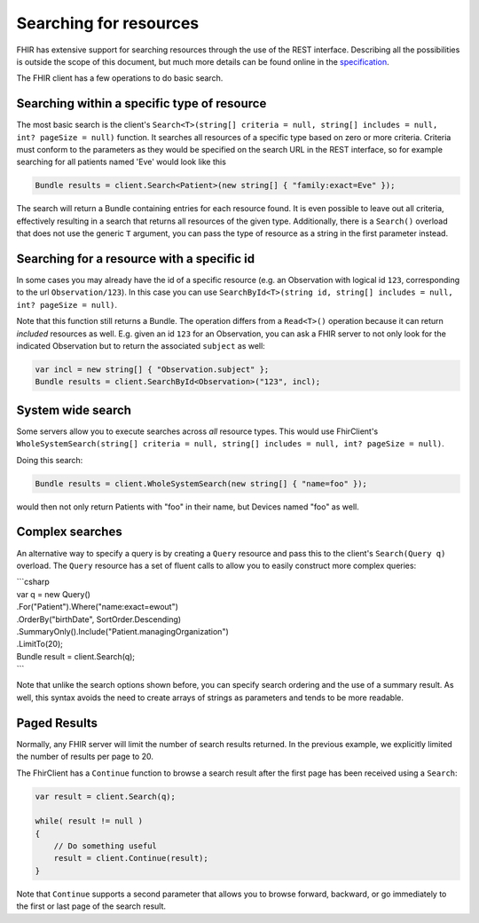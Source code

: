 ========================
Searching for resources
========================

FHIR has extensive support for searching resources through the use of
the REST interface. Describing all the possibilities is outside the
scope of this document, but much more details can be found online in the
`specification <http://www.hl7.org/implement/standards/fhir/search.html>`__.

The FHIR client has a few operations to do basic search.

Searching within a specific type of resource
~~~~~~~~~~~~~~~~~~~~~~~~~~~~~~~~~~~~~~~~~~~~

The most basic search is the client's
``Search<T>(string[] criteria = null, string[] includes = null, int? pageSize = null)``
function. It searches all resources of a specific type based on zero or
more criteria. Criteria must conform to the parameters as they would be
specified on the search URL in the REST interface, so for example
searching for all patients named 'Eve' would look like this

.. code:: csharp

    Bundle results = client.Search<Patient>(new string[] { "family:exact=Eve" });

The search will return a Bundle containing entries for each resource
found. It is even possible to leave out all criteria, effectively
resulting in a search that returns all resources of the given type.
Additionally, there is a ``Search()`` overload that does not use the
generic ``T`` argument, you can pass the type of resource as a string in
the first parameter instead.

Searching for a resource with a specific id
~~~~~~~~~~~~~~~~~~~~~~~~~~~~~~~~~~~~~~~~~~~

In some cases you may already have the id of a specific resource (e.g.
an Observation with logical id ``123``, corresponding to the url
``Observation/123``). In this case you can use
``SearchById<T>(string id, string[] includes = null, int? pageSize = null)``.

Note that this function still returns a Bundle. The operation differs
from a ``Read<T>()`` operation because it can return *included*
resources as well. E.g. given an id ``123`` for an Observation, you can
ask a FHIR server to not only look for the indicated Observation but to
return the associated ``subject`` as well:

.. code:: csharp

    var incl = new string[] { "Observation.subject" };
    Bundle results = client.SearchById<Observation>("123", incl);

System wide search
~~~~~~~~~~~~~~~~~~

Some servers allow you to execute searches across *all* resource types.
This would use FhirClient's
``WholeSystemSearch(string[] criteria = null, string[] includes = null, int? pageSize = null)``.

Doing this search:

.. code:: csharp

    Bundle results = client.WholeSystemSearch(new string[] { "name=foo" });

would then not only return Patients with "foo" in their name, but
Devices named "foo" as well.

Complex searches
~~~~~~~~~~~~~~~~

An alternative way to specify a query is by creating a ``Query``
resource and pass this to the client's ``Search(Query q)`` overload. The
``Query`` resource has a set of fluent calls to allow you to easily
construct more complex queries:

| \`\`\`csharp
| var q = new Query()
| .For("Patient").Where("name:exact=ewout")
| .OrderBy("birthDate", SortOrder.Descending)
| .SummaryOnly().Include("Patient.managingOrganization")
| .LimitTo(20);

| Bundle result = client.Search(q);
| \`\`\`

Note that unlike the search options shown before, you can specify search
ordering and the use of a summary result. As well, this syntax avoids
the need to create arrays of strings as parameters and tends to be more
readable.

Paged Results
~~~~~~~~~~~~~

Normally, any FHIR server will limit the number of search results
returned. In the previous example, we explicitly limited the number of
results per page to 20.

The FhirClient has a ``Continue`` function to browse a search result
after the first page has been received using a ``Search``:

.. code:: csharp

    var result = client.Search(q);

    while( result != null )
    {
        // Do something useful
        result = client.Continue(result);
    }

Note that ``Continue`` supports a second parameter that allows you to
browse forward, backward, or go immediately to the first or last page of
the search result.
